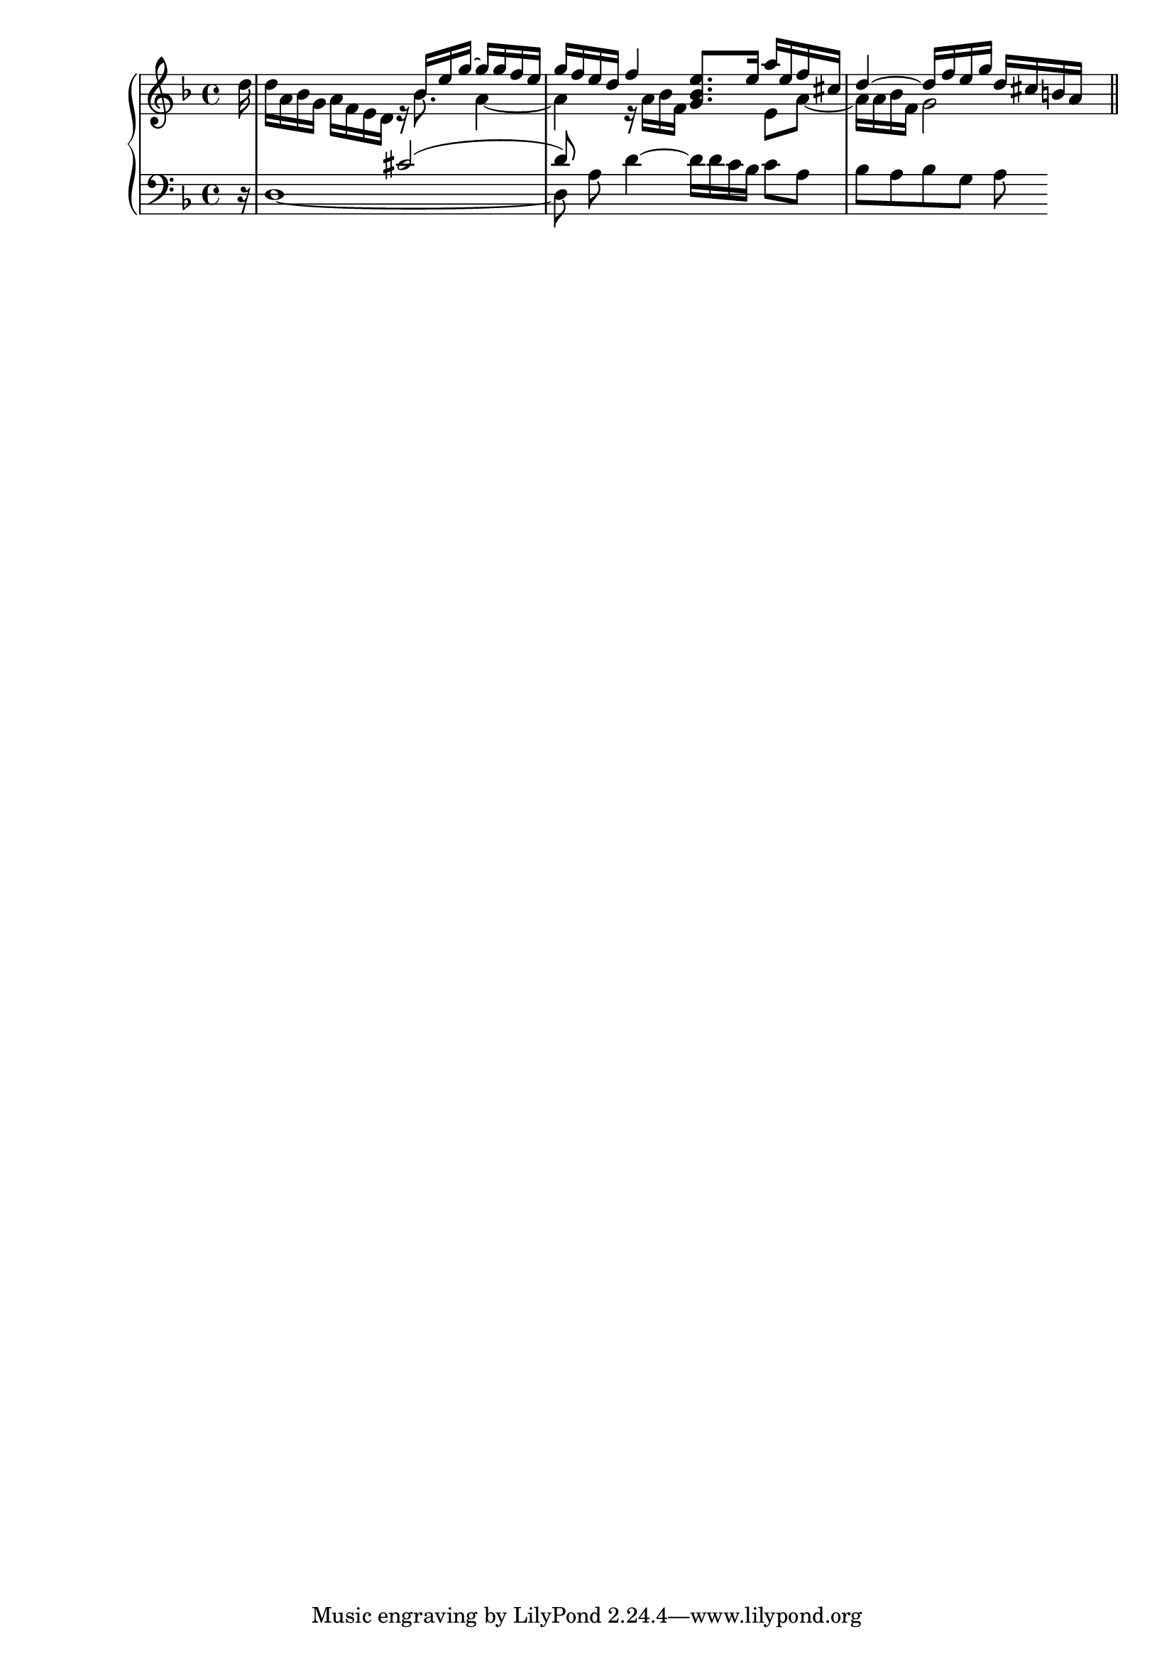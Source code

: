 right = \relative d'' {
  \key d \minor
  \mergeDifferentlyDottedOn
 \partial 16 d16 |
  <<
    {
      s2 s16 bes e g~ g g f e |
      g16 f e d f4 <e bes g>8. e16 a e f cis |
      d4~ d16 f e g d cis b a
    } \\
    {
      d a bes g a f e d r bes'8. a4~ |
      a4 r16 a bes f s4 e8 a~ |
      a16 a bes f g2 s8
    }
  >>
  \bar "||"
}

left = \relative c' {
  \clef bass
  \key d \minor
 \partial 16 r16 |
  <<
    { s2 cis2( |
      d8) } \\
    { d,1 ~ |
      d8 a' }
  >>
  d4 ~ d16 d c bes c8 a |
  bes a bes g a
}

\score {
  \new PianoStaff <<
    \new Staff \right
    \new Staff \left
  >>
  \layout {}
  \midi{}
}